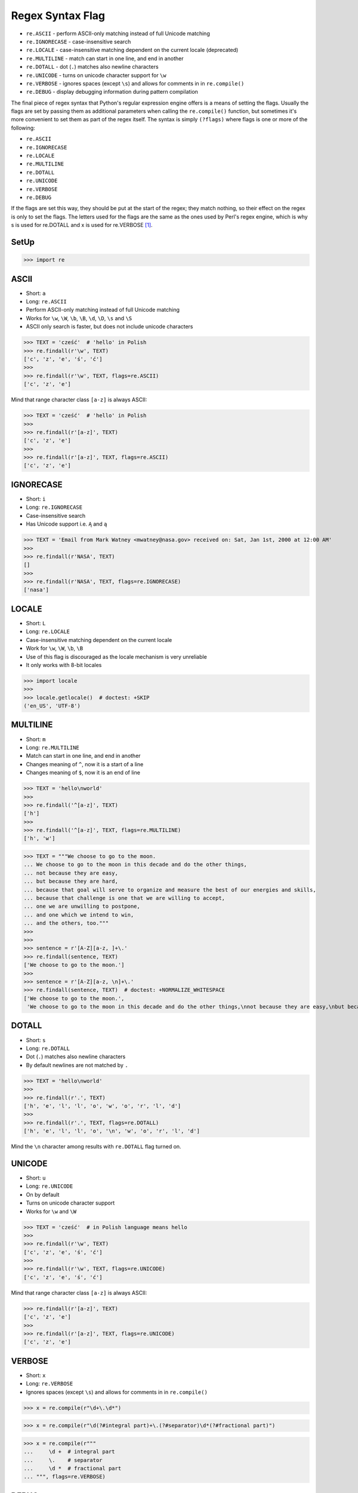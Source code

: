 Regex Syntax Flag
=================
* ``re.ASCII`` - perform ASCII-only matching instead of full Unicode matching
* ``re.IGNORECASE`` - case-insensitive search
* ``re.LOCALE`` - case-insensitive matching dependent on the current locale (deprecated)
* ``re.MULTILINE`` - match can start in one line, and end in another
* ``re.DOTALL`` - dot (``.``) matches also newline characters
* ``re.UNICODE`` - turns on unicode character support for ``\w``
* ``re.VERBOSE`` - ignores spaces (except ``\s``) and allows for comments in in ``re.compile()``
* ``re.DEBUG`` - display debugging information during pattern compilation

The final piece of regex syntax that Python's regular expression engine offers
is a means of setting the flags. Usually the flags are set by passing them as
additional parameters when calling the ``re.compile()`` function, but sometimes
it's more convenient to set them as part of the regex itself. The syntax is
simply ``(?flags)`` where flags is one or more of the following:

* ``re.ASCII``
* ``re.IGNORECASE``
* ``re.LOCALE``
* ``re.MULTILINE``
* ``re.DOTALL``
* ``re.UNICODE``
* ``re.VERBOSE``
* ``re.DEBUG``

If the flags are set this way, they should be put at the start of the regex;
they match nothing, so their effect on the regex is only to set the flags.
The letters used for the flags are the same as the ones used by Perl's regex
engine, which is why s is used for re.DOTALL and x is used for re.VERBOSE
[#Summerfield2008]_.


SetUp
-----
>>> import re


ASCII
-----
* Short: ``a``
* Long: ``re.ASCII``
* Perform ASCII-only matching instead of full Unicode matching
* Works for ``\w``, ``\W``, ``\b``, ``\B``, ``\d``, ``\D``, ``\s`` and ``\S``
* ASCII only search is faster, but does not include unicode characters

>>> TEXT = 'cześć'  # 'hello' in Polish
>>> re.findall(r'\w', TEXT)
['c', 'z', 'e', 'ś', 'ć']
>>>
>>> re.findall(r'\w', TEXT, flags=re.ASCII)
['c', 'z', 'e']

Mind that range character class ``[a-z]`` is always ASCII:

>>> TEXT = 'cześć'  # 'hello' in Polish
>>>
>>> re.findall(r'[a-z]', TEXT)
['c', 'z', 'e']
>>>
>>> re.findall(r'[a-z]', TEXT, flags=re.ASCII)
['c', 'z', 'e']


IGNORECASE
----------
* Short: ``i``
* Long: ``re.IGNORECASE``
* Case-insensitive search
* Has Unicode support i.e. ``Ą`` and ``ą``


>>> TEXT = 'Email from Mark Watney <mwatney@nasa.gov> received on: Sat, Jan 1st, 2000 at 12:00 AM'
>>>
>>> re.findall(r'NASA', TEXT)
[]
>>>
>>> re.findall(r'NASA', TEXT, flags=re.IGNORECASE)
['nasa']


LOCALE
------
* Short: ``L``
* Long: ``re.LOCALE``
* Case-insensitive matching dependent on the current locale
* Work for ``\w``, ``\W``, ``\b``, ``\B``
* Use of this flag is discouraged as the locale mechanism is very unreliable
* It only works with 8-bit locales

>>> import locale
>>>
>>> locale.getlocale()  # doctest: +SKIP
('en_US', 'UTF-8')


MULTILINE
----------
* Short: ``m``
* Long: ``re.MULTILINE``
* Match can start in one line, and end in another
* Changes meaning of ``^``, now it is a start of a line
* Changes meaning of ``$``, now it is an end of line

>>> TEXT = 'hello\nworld'
>>>
>>> re.findall('^[a-z]', TEXT)
['h']
>>>
>>> re.findall('^[a-z]', TEXT, flags=re.MULTILINE)
['h', 'w']

>>> TEXT = """We choose to go to the moon.
... We choose to go to the moon in this decade and do the other things,
... not because they are easy,
... but because they are hard,
... because that goal will serve to organize and measure the best of our energies and skills,
... because that challenge is one that we are willing to accept,
... one we are unwilling to postpone,
... and one which we intend to win,
... and the others, too."""
>>>
>>>
>>> sentence = r'[A-Z][a-z, ]+\.'
>>> re.findall(sentence, TEXT)
['We choose to go to the moon.']
>>>
>>> sentence = r'[A-Z][a-z, \n]+\.'
>>> re.findall(sentence, TEXT)  # doctest: +NORMALIZE_WHITESPACE
['We choose to go to the moon.',
 'We choose to go to the moon in this decade and do the other things,\nnot because they are easy,\nbut because they are hard,\nbecause that goal will serve to organize and measure the best of our energies and skills,\nbecause that challenge is one that we are willing to accept,\none we are unwilling to postpone,\nand one which we intend to win,\nand the others, too.']


DOTALL
------
* Short: ``s``
* Long: ``re.DOTALL``
* Dot (``.``) matches also newline characters
* By default newlines are not matched by ``.``

>>> TEXT = 'hello\nworld'
>>>
>>> re.findall(r'.', TEXT)
['h', 'e', 'l', 'l', 'o', 'w', 'o', 'r', 'l', 'd']
>>>
>>> re.findall(r'.', TEXT, flags=re.DOTALL)
['h', 'e', 'l', 'l', 'o', '\n', 'w', 'o', 'r', 'l', 'd']

Mind the ``\n`` character among results with ``re.DOTALL`` flag turned on.


UNICODE
-------
* Short: ``u``
* Long: ``re.UNICODE``
* On by default
* Turns on unicode character support
* Works for ``\w`` and ``\W``

>>> TEXT = 'cześć'  # in Polish language means hello
>>>
>>> re.findall(r'\w', TEXT)
['c', 'z', 'e', 'ś', 'ć']
>>>
>>> re.findall(r'\w', TEXT, flags=re.UNICODE)
['c', 'z', 'e', 'ś', 'ć']

Mind that range character class ``[a-z]`` is always ASCII:

>>> re.findall(r'[a-z]', TEXT)
['c', 'z', 'e']
>>>
>>> re.findall(r'[a-z]', TEXT, flags=re.UNICODE)
['c', 'z', 'e']


VERBOSE
-------
* Short: ``x``
* Long: ``re.VERBOSE``
* Ignores spaces (except ``\s``) and allows for comments in in ``re.compile()``

>>> x = re.compile(r"\d+\.\d*")

>>> x = re.compile(r"\d(?#integral part)+\.(?#separator)\d*(?#fractional part)")

>>> x = re.compile(r"""
...     \d +  # integral part
...     \.    # separator
...     \d *  # fractional part
... """, flags=re.VERBOSE)


DEBUG
-----
* Long: ``re.DEBUG``
* Display debugging information during pattern compilation

>>> x = re.compile('^[a-z]+@nasa.gov$', flags=re.DEBUG)  # doctest: +NORMALIZE_WHITESPACE
AT AT_BEGINNING
MAX_REPEAT 1 MAXREPEAT
  IN
    RANGE (97, 122)
LITERAL 64
LITERAL 110
LITERAL 97
LITERAL 115
LITERAL 97
ANY None
LITERAL 103
LITERAL 111
LITERAL 118
AT AT_END
<BLANKLINE>
 0. INFO 4 0b0 10 MAXREPEAT (to 5)
 5: AT BEGINNING
 7. REPEAT_ONE 10 1 MAXREPEAT (to 18)
11.   IN 5 (to 17)
13.     RANGE 0x61 0x7a ('a'-'z')
16.     FAILURE
17:   SUCCESS
18: LITERAL 0x40 ('@')
20. LITERAL 0x6e ('n')
22. LITERAL 0x61 ('a')
24. LITERAL 0x73 ('s')
26. LITERAL 0x61 ('a')
28. ANY
29. LITERAL 0x67 ('g')
31. LITERAL 0x6f ('o')
33. LITERAL 0x76 ('v')
35. AT END
37. SUCCESS


References
----------
.. [#Summerfield2008] Summerfield, Mark. Programming in Python 3. Regular Expressions. Chapter: 12. Pages: 445-465. Year: 2008. Retrieved: 2021-04-11. Publisher: Addison-Wesley Professional. ISBN: 978-0-13-712929-4. URL: https://www.informit.com/articles/article.aspx?p=1278986
